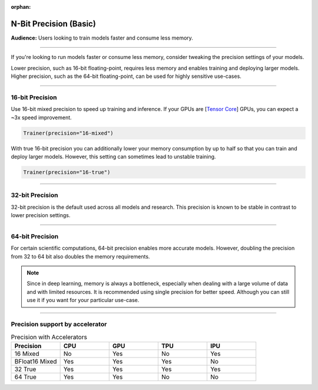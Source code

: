 :orphan:

.. _precision_basic:

#######################
N-Bit Precision (Basic)
#######################
**Audience:** Users looking to train models faster and consume less memory.

----

If you're looking to run models faster or consume less memory, consider tweaking the precision settings of your models.

Lower precision, such as 16-bit floating-point, requires less memory and enables training and deploying larger models.
Higher precision, such as the 64-bit floating-point, can be used for highly sensitive use-cases.

----

****************
16-bit Precision
****************

Use 16-bit mixed precision to speed up training and inference.
If your GPUs are [`Tensor Core <https://docs.nvidia.com/deeplearning/performance/mixed-precision-training/index.html>`_] GPUs, you can expect a ~3x speed improvement.

.. code-block:: python

    Trainer(precision="16-mixed")


With true 16-bit precision you can additionally lower your memory consumption by up to half so that you can train and deploy larger models.
However, this setting can sometimes lead to unstable training.

.. code-block:: python

    Trainer(precision="16-true")


----


****************
32-bit Precision
****************

32-bit precision is the default used across all models and research. This precision is known to be stable in contrast to lower precision settings.

.. testcode::

    Trainer(precision="32-true")

    # or
    Trainer(precision="32")

    # or
    Trainer(precision=32)

----

****************
64-bit Precision
****************

For certain scientific computations, 64-bit precision enables more accurate models. However, doubling the precision from 32 to 64 bit also doubles the memory requirements.

.. testcode::

    Trainer(precision="64-true")

    # or
    Trainer(precision="64")

    # or
    Trainer(precision=64)

.. note::

    Since in deep learning, memory is always a bottleneck, especially when dealing with a large volume of data and with limited resources.
    It is recommended using single precision for better speed. Although you can still use it if you want for your particular use-case.

----

********************************
Precision support by accelerator
********************************

.. list-table:: Precision with Accelerators
   :widths: 20 20 20 20 20
   :header-rows: 1

   * - Precision
     - CPU
     - GPU
     - TPU
     - IPU
   * - 16 Mixed
     - No
     - Yes
     - No
     - Yes
   * - BFloat16 Mixed
     - Yes
     - Yes
     - Yes
     - No
   * - 32 True
     - Yes
     - Yes
     - Yes
     - Yes
   * - 64 True
     - Yes
     - Yes
     - No
     - No
